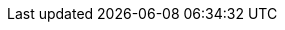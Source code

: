 :doctype: book
:toc: left
:toclevels: 3
:sectanchors:
:imagesdir: images
:stylesdir: style
:linkcss:
:docinfo: shared
:docinfodir: {stylesdir}
:xrefstyle: short
:stem:
:big-width: width=75%
:half-width: width=50%
:icons: font
:pdf-theme: style/pdf-theme.yml

